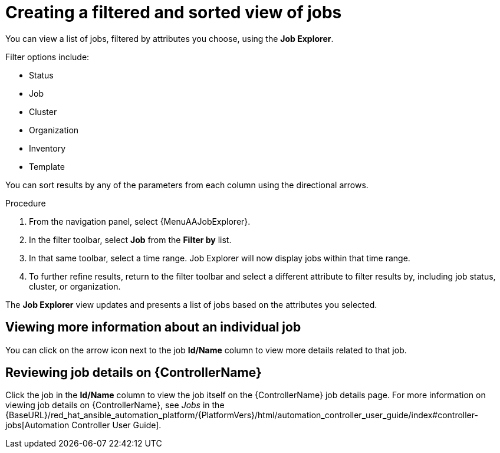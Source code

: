 // As an admin, I want to view top template details
// Module included in the following assemblies:
// assembly-evaluating-automation-return.adoc


[id="con-jobs-explorer"]

= Creating a filtered and sorted view of jobs

You can view a list of jobs, filtered by attributes you choose, using the *Job Explorer*.

Filter options include:

* Status
* Job
* Cluster
* Organization
* Inventory
* Template

You can sort results by any of the parameters from each column using the directional arrows.

.Procedure

. From the navigation panel, select {MenuAAJobExplorer}.
. In the filter toolbar, select *Job* from the *Filter by* list.
. In that same toolbar, select a time range. Job Explorer will now display jobs within that time range.
. To further refine results, return to the filter toolbar and select a different attribute to filter results by, including job status, cluster, or organization.

The *Job Explorer* view updates and presents a list of jobs based on the attributes you selected.

== Viewing more information about an individual job

You can click on the arrow icon next to the job *Id/Name* column to view more details related to that job.

== Reviewing job details on {ControllerName}

Click the job in the *Id/Name* column to view the job itself on the {ControllerName} job details page. For more information on viewing job details on {ControllerName}, see _Jobs_ in the {BaseURL}/red_hat_ansible_automation_platform/{PlatformVers}/html/automation_controller_user_guide/index#controller-jobs[Automation Controller User Guide].
